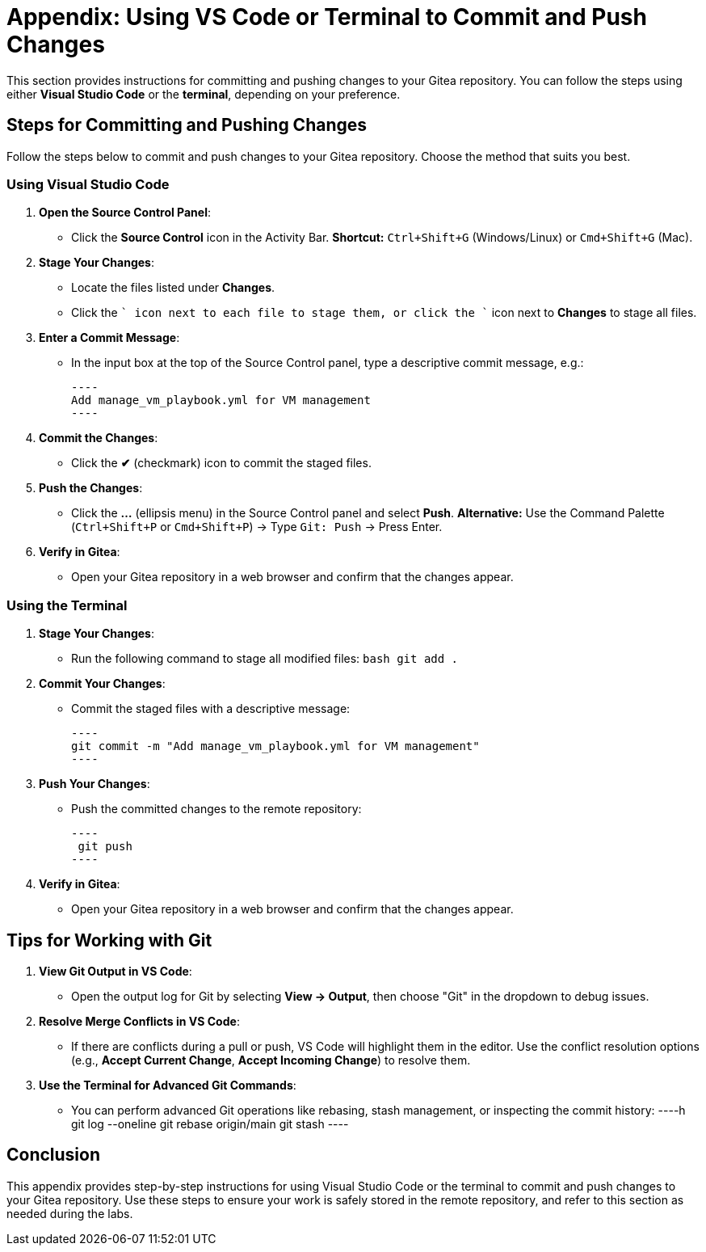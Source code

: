 = Appendix: Using VS Code or Terminal to Commit and Push Changes
:id: appendix-vscode-commit-push

This section provides instructions for committing and pushing changes to your
Gitea repository. You can follow the steps using either **Visual Studio Code**
or the **terminal**, depending on your preference.

== Steps for Committing and Pushing Changes

Follow the steps below to commit and push changes to your Gitea repository.
Choose the method that suits you best.

=== Using Visual Studio Code

1. **Open the Source Control Panel**:
   - Click the **Source Control** icon in the Activity Bar.
     *Shortcut:* `Ctrl+Shift+G` (Windows/Linux) or `Cmd+Shift+G` (Mac).

2. **Stage Your Changes**:
   - Locate the files listed under **Changes**.
   - Click the `+` icon next to each file to stage them, or click the `+` icon next to **Changes** to stage all files.
   
3. **Enter a Commit Message**:
   - In the input box at the top of the Source Control panel, type a descriptive commit message, e.g.:

     ----
     Add manage_vm_playbook.yml for VM management
     ----

4. **Commit the Changes**:
   - Click the **✔** (checkmark) icon to commit the staged files.

5. **Push the Changes**:
   - Click the **…** (ellipsis menu) in the Source Control panel and select **Push**.
     *Alternative:* Use the Command Palette (`Ctrl+Shift+P` or `Cmd+Shift+P`) → Type `Git: Push` → Press Enter.

6. **Verify in Gitea**:
   - Open your Gitea repository in a web browser and confirm that the changes appear.

=== Using the Terminal

1. **Stage Your Changes**:
   - Run the following command to stage all modified files:
     ```bash
     git add .
     ```

2. **Commit Your Changes**:
   - Commit the staged files with a descriptive message:
     
     ----
     git commit -m "Add manage_vm_playbook.yml for VM management"
     ----

3. **Push Your Changes**:
   - Push the committed changes to the remote repository:
     
    ----
     git push
    ----

4. **Verify in Gitea**:
   - Open your Gitea repository in a web browser and confirm that the changes appear.

== Tips for Working with Git

1. **View Git Output in VS Code**:
   - Open the output log for Git by selecting **View → Output**, then choose "Git" in the dropdown to debug issues.

2. **Resolve Merge Conflicts in VS Code**:
   - If there are conflicts during a pull or push, VS Code will highlight them in the editor. Use the conflict resolution options (e.g., **Accept Current Change**, **Accept Incoming Change**) to resolve them.

3. **Use the Terminal for Advanced Git Commands**:
   - You can perform advanced Git operations like rebasing, stash management, or inspecting the commit history:
    ----h
     git log --oneline
     git rebase origin/main
     git stash
    ----

== Conclusion

This appendix provides step-by-step instructions for using Visual Studio Code
or the terminal to commit and push changes to your Gitea repository. Use these
steps to ensure your work is safely stored in the remote repository, and refer
to this section as needed during the labs.

